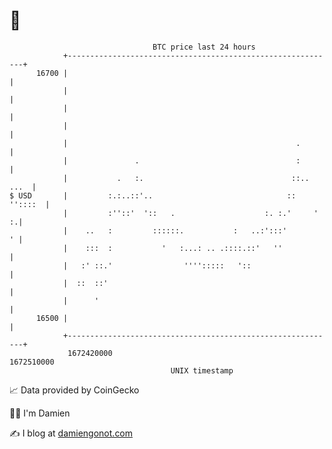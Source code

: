 * 👋

#+begin_example
                                   BTC price last 24 hours                    
               +------------------------------------------------------------+ 
         16700 |                                                            | 
               |                                                            | 
               |                                                            | 
               |                                                            | 
               |                                                   .        | 
               |               .                                   :        | 
               |           .   :.                                 ::.. ...  | 
   $ USD       |         :.:..::'..                              :: ''::::  | 
               |         :''::'  '::   .                    :. :.'     '  :.| 
               |    ..   :         ::::::.           :   ..:':::'         ' | 
               |    :::  :           '   :...: .. .::::.::'   ''            | 
               |   :' ::.'                '''':::::   '::                   | 
               |  ::  ::'                                                   | 
               |      '                                                     | 
         16500 |                                                            | 
               +------------------------------------------------------------+ 
                1672420000                                        1672510000  
                                       UNIX timestamp                         
#+end_example
📈 Data provided by CoinGecko

🧑‍💻 I'm Damien

✍️ I blog at [[https://www.damiengonot.com][damiengonot.com]]
